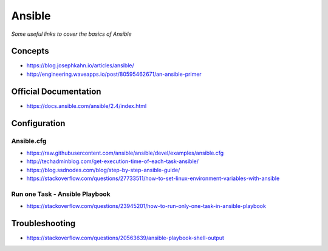 **********
Ansible
**********

*Some useful links to cover the basics of Ansible*

#########
Concepts
#########
- https://blog.josephkahn.io/articles/ansible/
- http://engineering.waveapps.io/post/80595462671/an-ansible-primer


##########################
Official Documentation
##########################
- https://docs.ansible.com/ansible/2.4/index.html


##################
Configuration
##################

Ansible.cfg
############
- https://raw.githubusercontent.com/ansible/ansible/devel/examples/ansible.cfg

- http://techadminblog.com/get-execution-time-of-each-task-ansible/

- https://blog.ssdnodes.com/blog/step-by-step-ansible-guide/

- https://stackoverflow.com/questions/27733511/how-to-set-linux-environment-variables-with-ansible

Run one Task - Ansible Playbook
################################
- https://stackoverflow.com/questions/23945201/how-to-run-only-one-task-in-ansible-playbook

.. image::  ../source/images/ansible-run-one-task-playbook.png
    :width: 759px
    :align: center
    :height: 852px


##################
Troubleshooting
##################
- https://stackoverflow.com/questions/20563639/ansible-playbook-shell-output